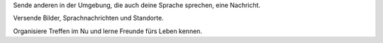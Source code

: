 Sende anderen in der Umgebung, die auch deine Sprache sprechen, eine Nachricht.

Versende Bilder, Sprachnachrichten und Standorte.

Organisiere Treffen im Nu und lerne Freunde fürs Leben kennen.
